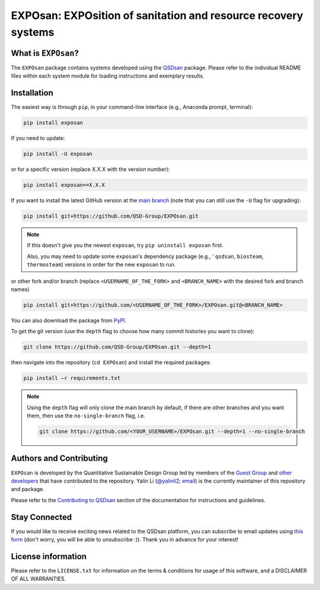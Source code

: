 ===============================================================
EXPOsan: EXPOsition of sanitation and resource recovery systems
===============================================================

.. image:: https://img.shields.io/pypi/l/exposan?color=blue&logo=UIUC&style=flat
   :target: https://github.com/QSD-Group/EXPOsan/blob/main/LICENSE.txt
.. image:: https://img.shields.io/pypi/pyversions/exposan?style=flat
   :target: https://pypi.python.org/pypi/exposan
.. image:: https://img.shields.io/pypi/v/exposan?style=flat&color=blue
   :target: https://pypi.org/project/exposan/
.. image:: https://img.shields.io/appveyor/build/yalinli2/EXPOsan/main?label=build&logo=appveyor
   :target: https://github.com/QSD-Group/EXPOsan/tree/main
.. image:: https://img.shields.io/badge/Contributor%20Covenant-2.1-4baaaa.svg
   :target: https://qsdsan.readthedocs.io/en/latest/CODE_OF_CONDUCT.html


What is ``EXPOsan``?
--------------------
The ``EXPOsan`` package contains systems developed using the `QSDsan <https://github.com/QSD-Group/QSDsan>`_ package. Please refer to the individual README files within each system module for loading instructions and exemplary results.


Installation
------------
The easiest way is through ``pip``, in your command-line interface (e.g., Anaconda prompt, terminal):

.. code:: bash

    pip install exposan

If you need to update:

.. code::

    pip install -U exposan

or for a specific version (replace X.X.X with the version number):

.. code::

    pip install exposan==X.X.X

If you want to install the latest GitHub version at the `main branch <https://github.com/qsd-group/exposan>`_ (note that you can still use the ``-U`` flag for upgrading):

.. code::

    pip install git+https://github.com/QSD-Group/EXPOsan.git


.. note::

   If this doesn't give you the newest ``exposan``, try ``pip uninstall exposan`` first.

   Also, you may need to update some ``exposan``'s dependency package (e.g., ' ``qsdsan``, ``biosteam``, ``thermosteam``) versions in order for the new ``exposan`` to run.


or other fork and/or branch (replace ``<USERNAME_OF_THE_FORK>`` and ``<BRANCH_NAME>`` with the desired fork and branch names)

.. code::

    pip install git+https://github.com/<USERNAME_OF_THE_FORK>/EXPOsan.git@<BRANCH_NAME>


You can also download the package from `PyPI <https://pypi.org/project/exposan/>`_.


To get the git version (use the ``depth`` flag to choose how many commit histories you want to clone):

.. code:: bash

    git clone https://github.com/QSD-Group/EXPOsan.git --depth=1

then navigate into the repository (``cd EXPOsan``) and install the required packages:

.. code:: bash

    pip install –r requirements.txt


.. note::
   
   Using the ``depth`` flag will only clone the main branch by default, if there are other branches and you want them, then use the ``no-single-branch`` flag, i.e.

   .. code:: bash

       git clone https://github.com/<YOUR_USERNAME>/EXPOsan.git --depth=1 --no-single-branch


Authors and Contributing
------------------------
``EXPOsan`` is developed by the Quantitative Sustainable Design Group led by members of the `Guest Group <http://engineeringforsustainability.com/>`_ and `other developers <https://github.com/QSD-Group/EXPOsan/graphs/contributors>`_ that have contributed to the repository. Yalin Li (`@yalinli2 <https://github.com/yalinli2>`_; `email <zoe.yalin.li@gmail.com>`_) is the currently maintainer of this repository and package.

Please refer to the `Contributing to QSDsan <https://qsdsan.readthedocs.io/en/latest/CONTRIBUTING.html>`_ section of the documentation for instructions and guidelines.


Stay Connected
--------------
If you would like to receive exciting news related to the QSDsan platform, you can subscribe to email updates using `this form <https://groups.webservices.illinois.edu/subscribe/154591>`_ (don't worry, you will be able to unsubscribe :)). Thank you in advance for your interest!


License information
-------------------
Please refer to the ``LICENSE.txt`` for information on the terms & conditions for usage of this software, and a DISCLAIMER OF ALL WARRANTIES.